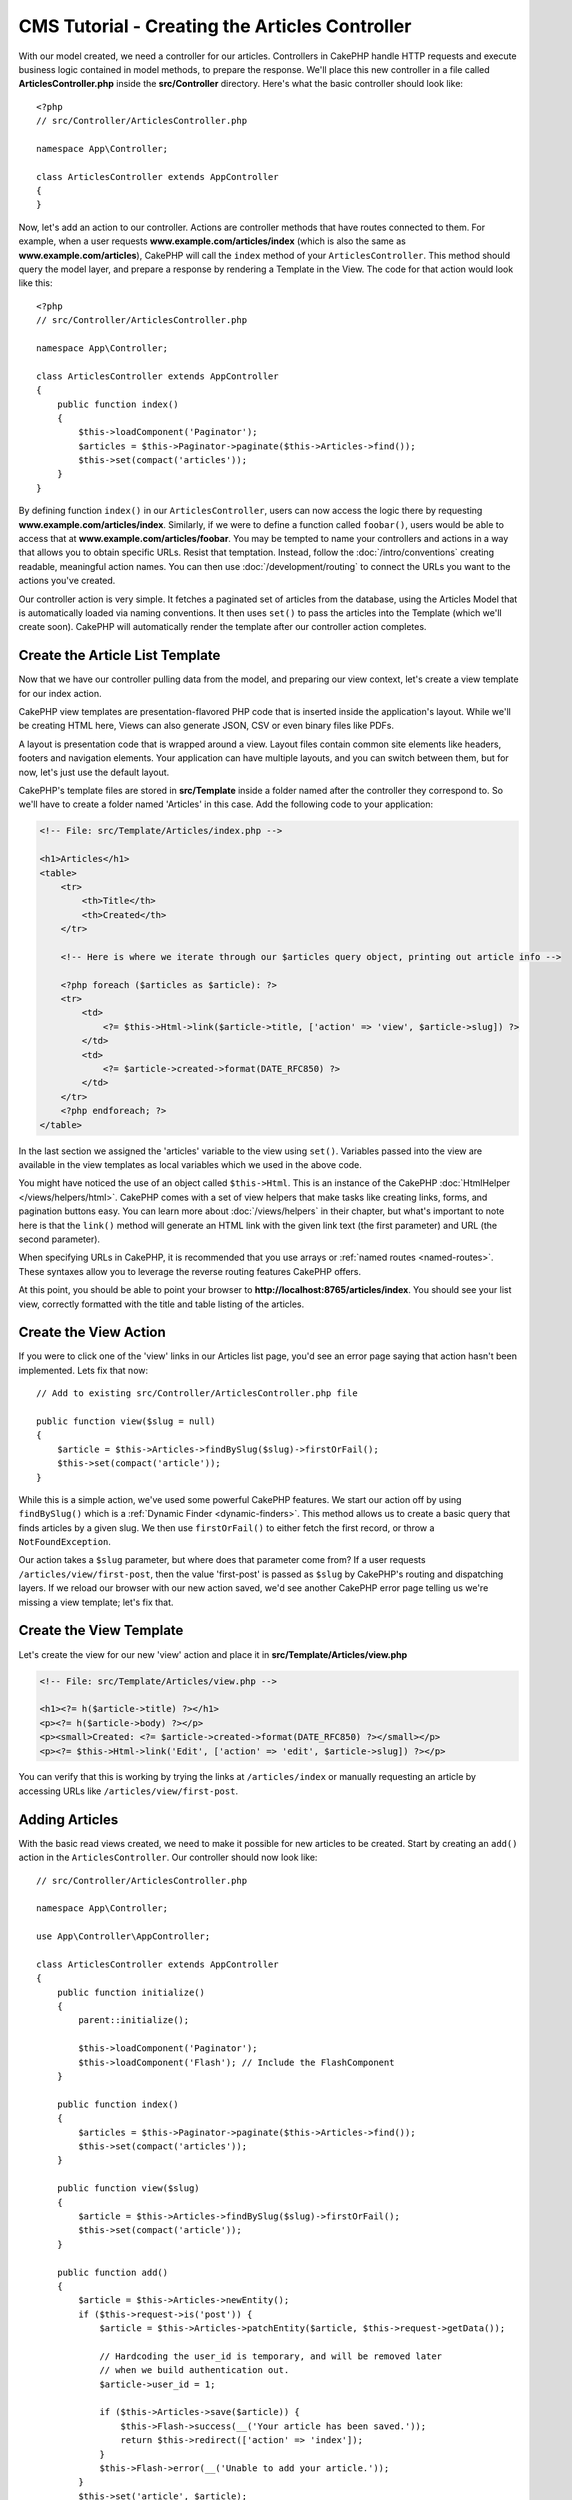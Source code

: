CMS Tutorial - Creating the Articles Controller
###############################################

With our model created, we need a controller for our articles. Controllers in
CakePHP handle HTTP requests and execute business logic contained in model
methods, to prepare the response. We'll place this new controller in a file
called **ArticlesController.php** inside the **src/Controller** directory.
Here's what the basic controller should look like::

    <?php
    // src/Controller/ArticlesController.php

    namespace App\Controller;

    class ArticlesController extends AppController
    {
    }

Now, let's add an action to our controller. Actions are controller methods that
have routes connected to them. For example, when a user requests
**www.example.com/articles/index** (which is also the same as
**www.example.com/articles**), CakePHP will call the ``index`` method of your
``ArticlesController``. This method should query the model layer, and prepare
a response by rendering a Template in the View. The code for that action would
look like this::

    <?php
    // src/Controller/ArticlesController.php

    namespace App\Controller;

    class ArticlesController extends AppController
    {
        public function index()
        {
            $this->loadComponent('Paginator');
            $articles = $this->Paginator->paginate($this->Articles->find());
            $this->set(compact('articles'));
        }
    }

By defining function ``index()`` in our ``ArticlesController``, users can now
access the logic there by requesting **www.example.com/articles/index**.
Similarly, if we were to define a function called ``foobar()``, users would be
able to access that at **www.example.com/articles/foobar**. You may be tempted
to name your controllers and actions in a way that allows you to obtain specific
URLs. Resist that temptation. Instead, follow the :doc:`/intro/conventions`
creating readable, meaningful action names. You can then use
:doc:`/development/routing` to connect the URLs you want to the actions you've
created.

Our controller action is very simple. It fetches a paginated set of articles
from the database, using the Articles Model that is automatically loaded via naming
conventions. It then uses ``set()`` to pass the articles into the Template (which
we'll create soon). CakePHP will automatically render the template after our
controller action completes.

Create the Article List Template
================================

Now that we have our controller pulling data from the model, and preparing our
view context, let's create a view template for our index action.

CakePHP view templates are presentation-flavored PHP code that is inserted inside
the application's layout. While we'll be creating HTML here, Views can also
generate JSON, CSV or even binary files like PDFs.

A layout is presentation code that is wrapped around a view. Layout files
contain common site elements like headers, footers and navigation elements. Your
application can have multiple layouts, and you can switch between them, but for
now, let's just use the default layout.

CakePHP's template files are stored in **src/Template** inside a folder
named after the controller they correspond to. So we'll have to create
a folder named 'Articles' in this case. Add the following code to your
application:

.. code-block:: php

    <!-- File: src/Template/Articles/index.php -->

    <h1>Articles</h1>
    <table>
        <tr>
            <th>Title</th>
            <th>Created</th>
        </tr>

        <!-- Here is where we iterate through our $articles query object, printing out article info -->

        <?php foreach ($articles as $article): ?>
        <tr>
            <td>
                <?= $this->Html->link($article->title, ['action' => 'view', $article->slug]) ?>
            </td>
            <td>
                <?= $article->created->format(DATE_RFC850) ?>
            </td>
        </tr>
        <?php endforeach; ?>
    </table>

In the last section we assigned the 'articles' variable to the view using
``set()``. Variables passed into the view are available in the view templates as
local variables which we used in the above code.

You might have noticed the use of an object called ``$this->Html``.  This is an
instance of the CakePHP :doc:`HtmlHelper </views/helpers/html>`.  CakePHP comes
with a set of view helpers that make tasks like creating links, forms, and
pagination buttons easy. You can learn more about :doc:`/views/helpers` in their
chapter, but what's important to note here is that the ``link()`` method will
generate an HTML link with the given link text (the first parameter) and URL
(the second parameter).

When specifying URLs in CakePHP, it is recommended that you use arrays or
:ref:`named routes <named-routes>`. These syntaxes allow you to
leverage the reverse routing features CakePHP offers.

At this point, you should be able to point your browser to
**http://localhost:8765/articles/index**. You should see your list view,
correctly formatted with the title and table listing of the articles.

Create the View Action
======================

If you were to click one of the 'view' links in our Articles list page, you'd
see an error page saying that action hasn't been implemented. Lets fix that now::

    // Add to existing src/Controller/ArticlesController.php file

    public function view($slug = null)
    {
        $article = $this->Articles->findBySlug($slug)->firstOrFail();
        $this->set(compact('article'));
    }

While this is a simple action, we've used some powerful CakePHP features. We
start our action off by using ``findBySlug()`` which is
a :ref:`Dynamic Finder <dynamic-finders>`. This method allows us to create a basic query that
finds articles by a given slug. We then use ``firstOrFail()`` to either fetch
the first record, or throw a ``NotFoundException``.

Our action takes a ``$slug`` parameter, but where does that parameter come from?
If a user requests ``/articles/view/first-post``, then the value 'first-post' is
passed as ``$slug`` by CakePHP's routing and dispatching layers.  If we
reload our browser with our new action saved, we'd see another CakePHP error
page telling us we're missing a view template; let's fix that.

Create the View Template
========================

Let's create the view for our new 'view' action and place it in
**src/Template/Articles/view.php**

.. code-block:: php

    <!-- File: src/Template/Articles/view.php -->

    <h1><?= h($article->title) ?></h1>
    <p><?= h($article->body) ?></p>
    <p><small>Created: <?= $article->created->format(DATE_RFC850) ?></small></p>
    <p><?= $this->Html->link('Edit', ['action' => 'edit', $article->slug]) ?></p>

You can verify that this is working by trying the links at ``/articles/index`` or
manually requesting an article by accessing URLs like
``/articles/view/first-post``.

Adding Articles
===============

With the basic read views created, we need to make it possible for new articles
to be created. Start by creating an ``add()`` action in the
``ArticlesController``. Our controller should now look like::

    // src/Controller/ArticlesController.php

    namespace App\Controller;

    use App\Controller\AppController;

    class ArticlesController extends AppController
    {
        public function initialize()
        {
            parent::initialize();

            $this->loadComponent('Paginator');
            $this->loadComponent('Flash'); // Include the FlashComponent
        }

        public function index()
        {
            $articles = $this->Paginator->paginate($this->Articles->find());
            $this->set(compact('articles'));
        }

        public function view($slug)
        {
            $article = $this->Articles->findBySlug($slug)->firstOrFail();
            $this->set(compact('article'));
        }

        public function add()
        {
            $article = $this->Articles->newEntity();
            if ($this->request->is('post')) {
                $article = $this->Articles->patchEntity($article, $this->request->getData());

                // Hardcoding the user_id is temporary, and will be removed later
                // when we build authentication out.
                $article->user_id = 1;

                if ($this->Articles->save($article)) {
                    $this->Flash->success(__('Your article has been saved.'));
                    return $this->redirect(['action' => 'index']);
                }
                $this->Flash->error(__('Unable to add your article.'));
            }
            $this->set('article', $article);
        }
    }

.. note::

    You need to include the :doc:`/controllers/components/flash` component in
    any controller where you will use it. Often it makes sense to include it in
    your ``AppController``.

Here's what the ``add()`` action does:

* If the HTTP method of the request was POST, try to save the data using the Articles model.
* If for some reason it doesn't save, just render the view. This gives us a
  chance to show the user validation errors or other warnings.

Every CakePHP request includes a request object which is accessible using
``$this->request``. The request object contains information regarding the
request that was just received. We use the
:php:meth:`Cake\\Http\\ServerRequest::is()` method to check that the request
is a HTTP POST request.

Our POST data is available in ``$this->request->getData()``. You can use the
:php:func:`pr()` or :php:func:`debug()` functions to print it out if you want to
see what it looks like. To save our data, we first 'marshal' the POST data into
an Article Entity. The Entity is then persisted using the ArticlesTable we
created earlier.

After saving our new article we use FlashComponent's ``success()`` method to set
a message into the session. The ``success`` method is provided using PHP's
`magic method features
<https://php.net/manual/en/language.oop5.overloading.php#object.call>`_.  Flash
messages will be displayed on the next page after redirecting. In our layout we have
``<?= $this->Flash->render() ?>`` which displays flash messages and clears the
corresponding session variable. Finally, after saving is complete, we use
:php:meth:`Cake\\Controller\\Controller::redirect` to send the user back to the
articles list. The param ``['action' => 'index']`` translates to URL
``/articles`` i.e the index action of the ``ArticlesController``. You can refer
to :php:func:`Cake\\Routing\\Router::url()` function on the `API
<https://api.cakephp.org>`_ to see the formats in which you can specify a URL
for various CakePHP functions.

Create Add Template
===================

Here's our add view template:

.. code-block:: php

    <!-- File: src/Template/Articles/add.php -->

    <h1>Add Article</h1>
    <?php
        echo $this->Form->create($article);
        // Hard code the user for now.
        echo $this->Form->control('user_id', ['type' => 'hidden', 'value' => 1]);
        echo $this->Form->control('title');
        echo $this->Form->control('body', ['rows' => '3']);
        echo $this->Form->button(__('Save Article'));
        echo $this->Form->end();
    ?>

We use the FormHelper to generate the opening tag for an HTML
form. Here's the HTML that ``$this->Form->create()`` generates:

.. code-block:: html

    <form method="post" action="/articles/add">

Because we called ``create()`` without a URL option, ``FormHelper`` assumes we
want the form to submit back to the current action.

The ``$this->Form->control()`` method is used to create form elements
of the same name. The first parameter tells CakePHP which field
they correspond to, and the second parameter allows you to specify
a wide array of options - in this case, the number of rows for the
textarea. There's a bit of introspection and conventions used here. The
``control()`` will output different form elements based on the model
field specified, and use inflection to generate the label text. You can
customize the label, the input or any other aspect of the form controls using
options. The ``$this->Form->end()`` call closes the form.

Now let's go back and update our **src/Template/Articles/index.php**
view to include a new "Add Article" link. Before the ``<table>``, add
the following line::

    <?= $this->Html->link('Add Article', ['action' => 'add']) ?>

Adding Simple Slug Generation
=============================

If we were to save an Article right now, saving would fail as we are not
creating a slug attribute, and the column is ``NOT NULL``. Slug values are
typically a URL-safe version of an article's title. We can use the
:ref:`beforeSave() callback <table-callbacks>` of the ORM to populate our slug::

    // in src/Model/Table/ArticlesTable.php
    namespace App\Model\Table;

    use Cake\ORM\Table;
    // the Text class
    use Cake\Utility\Text;

    // Add the following method.

    public function beforeSave($event, $entity, $options)
    {
        if ($entity->isNew() && !$entity->slug) {
            $sluggedTitle = Text::slug($entity->title);
            // trim slug to maximum length defined in schema
            $entity->slug = substr($sluggedTitle, 0, 191);
        }
    }

This code is simple, and doesn't take into account duplicate slugs. But we'll
fix that later on.

Add Edit Action
===============

Our application can now save articles, but we can't edit them. Lets rectify that
now. Add the following action to your ``ArticlesController``::

    // in src/Controller/ArticlesController.php

    // Add the following method.

    public function edit($slug)
    {
        $article = $this->Articles->findBySlug($slug)->firstOrFail();
        if ($this->request->is(['post', 'put'])) {
            $this->Articles->patchEntity($article, $this->request->getData());
            if ($this->Articles->save($article)) {
                $this->Flash->success(__('Your article has been updated.'));
                return $this->redirect(['action' => 'index']);
            }
            $this->Flash->error(__('Unable to update your article.'));
        }

        $this->set('article', $article);
    }

This action first ensures that the user has tried to access an existing record.
If they haven't passed in an ``$slug`` parameter, or the article does not exist,
a ``NotFoundException`` will be thrown, and the CakePHP ErrorHandler will render
the appropriate error page.

Next the action checks whether the request is either a POST or a PUT request. If
it is, then we use the POST/PUT data to update our article entity by using the
``patchEntity()`` method.  Finally, we call ``save()`` set the appropriate flash
message and either redirect or display validation errors.

Create Edit Template
====================

The edit template should look like this:

.. code-block:: php

    <!-- File: src/Template/Articles/edit.php -->

    <h1>Edit Article</h1>
    <?php
        echo $this->Form->create($article);
        echo $this->Form->control('user_id', ['type' => 'hidden']);
        echo $this->Form->control('title');
        echo $this->Form->control('body', ['rows' => '3']);
        echo $this->Form->button(__('Save Article'));
        echo $this->Form->end();
    ?>

This template outputs the edit form (with the values populated), along
with any necessary validation error messages.

You can now update your index view with links to edit specific
articles:

.. code-block:: php

    <!-- File: src/Template/Articles/index.php  (edit links added) -->

    <h1>Articles</h1>
    <p><?= $this->Html->link("Add Article", ['action' => 'add']) ?></p>
    <table>
        <tr>
            <th>Title</th>
            <th>Created</th>
            <th>Action</th>
        </tr>

    <!-- Here's where we iterate through our $articles query object, printing out article info -->

    <?php foreach ($articles as $article): ?>
        <tr>
            <td>
                <?= $this->Html->link($article->title, ['action' => 'view', $article->slug]) ?>
            </td>
            <td>
                <?= $article->created->format(DATE_RFC850) ?>
            </td>
            <td>
                <?= $this->Html->link('Edit', ['action' => 'edit', $article->slug]) ?>
            </td>
        </tr>
    <?php endforeach; ?>

    </table>

Update Validation Rules for Articles
====================================

Up until this point our Articles had no input validation done. Lets fix that by
using :ref:`a validator <validating-request-data>`::

    // src/Model/Table/ArticlesTable.php

    // add this use statement right below the namespace declaration to import
    // the Validator class
    use Cake\Validation\Validator;

    // Add the following method.
    public function validationDefault(Validator $validator)
    {
        $validator
            ->allowEmptyString('title', 'Title cannot be empty', false)
            ->minLength('title', 10)
            ->maxLength('title', 255);

        $validator
            ->allowEmptyString('body', 'Body cannot be empty', false)
            ->minLength('body', 10);

        return $validator;
    }

The ``validationDefault()`` method tells CakePHP how to validate your data when
the ``save()`` method is called. Here, we've specified that both the title, and
body fields must not be empty, and have certain length constraints.

CakePHP's validation engine is powerful and flexible. It provides a suite of
frequently used rules for tasks like email addresses, IP addresses etc. and the
flexibility for adding your own validation rules. For more information on that
setup, check the :doc:`/core-libraries/validation` documentation.

Now that your validation rules are in place, use the app to try to add
an article with an empty title or body to see how it works.  Since we've used the
:php:meth:`Cake\\View\\Helper\\FormHelper::control()` method of the FormHelper to
create our form elements, our validation error messages will be shown
automatically.

Add Delete Action
=================

Next, let's make a way for users to delete articles. Start with a
``delete()`` action in the ``ArticlesController``::

    // src/Controller/ArticlesController.php

    public function delete($slug)
    {
        $this->request->allowMethod(['post', 'delete']);

        $article = $this->Articles->findBySlug($slug)->firstOrFail();
        if ($this->Articles->delete($article)) {
            $this->Flash->success(__('The {0} article has been deleted.', $article->title));
            return $this->redirect(['action' => 'index']);
        }
    }

This logic deletes the article specified by ``$slug``, and uses
``$this->Flash->success()`` to show the user a confirmation
message after redirecting them to ``/articles``. If the user attempts to
delete an article using a GET request, ``allowMethod()`` will throw an exception.
Uncaught exceptions are captured by CakePHP's exception handler, and a nice
error page is displayed. There are many built-in
:doc:`Exceptions </development/errors>` that can be used to indicate the various
HTTP errors your application might need to generate.

.. warning::

    Allowing content to be deleted using GET requests is *very* dangerous, as web
    crawlers could accidentally delete all your content. That is why we used
    ``allowMethod()`` in our controller.

Because we're only executing logic and redirecting to another action, this
action has no template. You might want to update your index template with links
that allow users to delete articles:

.. code-block:: php

    <!-- File: src/Template/Articles/index.php  (delete links added) -->

    <h1>Articles</h1>
    <p><?= $this->Html->link("Add Article", ['action' => 'add']) ?></p>
    <table>
        <tr>
            <th>Title</th>
            <th>Created</th>
            <th>Action</th>
        </tr>

    <!-- Here's where we iterate through our $articles query object, printing out article info -->

    <?php foreach ($articles as $article): ?>
        <tr>
            <td>
                <?= $this->Html->link($article->title, ['action' => 'view', $article->slug]) ?>
            </td>
            <td>
                <?= $article->created->format(DATE_RFC850) ?>
            </td>
            <td>
                <?= $this->Html->link('Edit', ['action' => 'edit', $article->slug]) ?>
                <?= $this->Form->postLink(
                    'Delete',
                    ['action' => 'delete', $article->slug],
                    ['confirm' => 'Are you sure?'])
                ?>
            </td>
        </tr>
    <?php endforeach; ?>

    </table>

Using :php:meth:`~Cake\\View\\Helper\\FormHelper::postLink()` will create a link
that uses JavaScript to do a POST request deleting our article.

.. note::

    This view code also uses the ``FormHelper`` to prompt the user with a
    JavaScript confirmation dialog before they attempt to delete an
    article.

With a basic articles management setup, we'll create the  :doc:`basic actions
for our Tags and Users tables </tutorials-and-examples/cms/tags-and-users>`.

